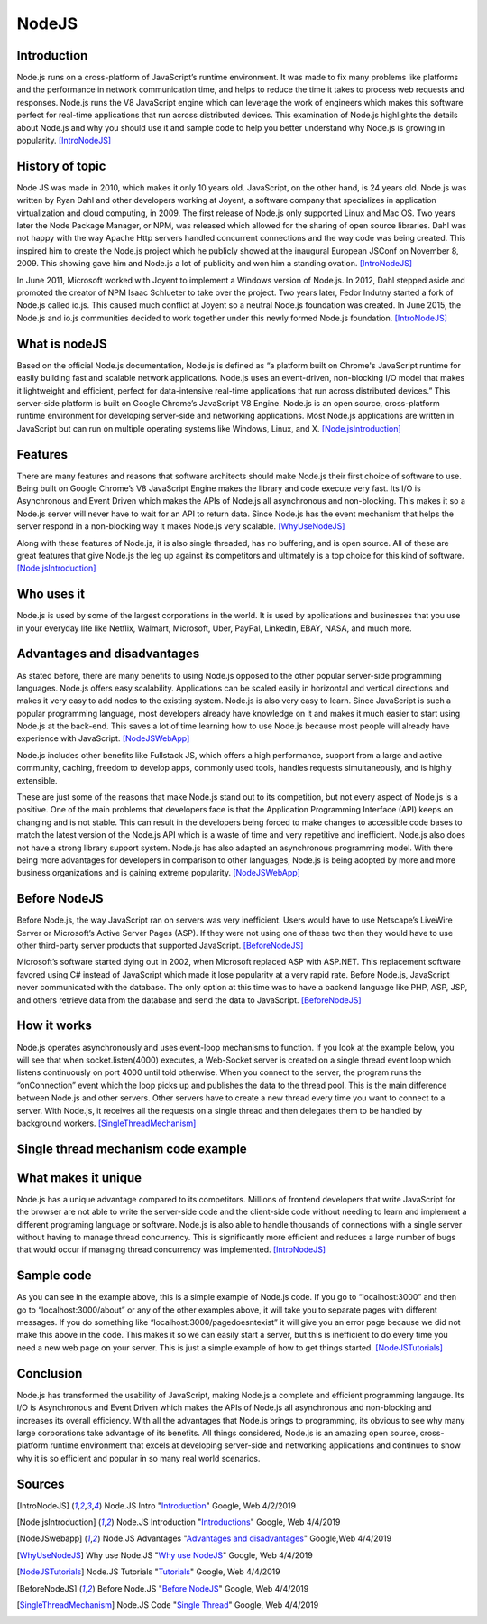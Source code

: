 NodeJS
======

Introduction
------------
Node.js runs on a cross-platform of JavaScript’s runtime environment. It was
made to fix many problems like platforms and the performance in network
communication time, and helps to reduce the time it takes to process web requests
and responses. Node.js runs the V8 JavaScript engine which can leverage the work
of engineers which makes this software perfect for real-time applications that
run across distributed devices. This examination of Node.js highlights the
details about Node.js and why you should use it and sample code to help you
better understand why Node.js is growing in popularity. [IntroNodeJS]_


History of topic
----------------
Node JS was made in 2010, which makes it only 10 years old. JavaScript, on the
other hand, is 24 years old. Node.js was written by Ryan Dahl and other developers
working at Joyent, a software company that specializes in application virtualization
and cloud computing, in 2009. The first release of Node.js only supported Linux and
Mac OS. Two years later the Node Package Manager, or NPM, was released which
allowed for the sharing of open source libraries. Dahl was not happy with the
way Apache Http servers handled concurrent connections and the way code was
being created. This inspired him to create the Node.js project which he publicly
showed at the inaugural European JSConf on November 8, 2009. This showing gave
him and Node.js a lot of publicity and won him a standing ovation. [IntroNodeJS]_

In June 2011, Microsoft worked with Joyent to implement a Windows version of
Node.js. In 2012, Dahl stepped aside and promoted the creator of NPM Isaac
Schlueter to take over the project. Two years later, Fedor Indutny started a
fork of Node.js called io.js. This caused much conflict at Joyent so a neutral
Node.js foundation was created. In June 2015, the Node.js and io.js communities
decided to work together under this newly formed Node.js foundation. [IntroNodeJS]_

What is nodeJS
--------------

Based on the official Node.js documentation, Node.js is defined as “a platform
built on Chrome's JavaScript runtime for easily building fast and scalable
network applications. Node.js uses an event-driven, non-blocking I/O model
that makes it lightweight and efficient, perfect for data-intensive real-time
applications that run across distributed devices.” This server-side platform
is built on Google Chrome’s JavaScript V8 Engine. Node.js is an open source,
cross-platform runtime environment for developing server-side and networking
applications. Most Node.js applications are written in JavaScript but can run on
multiple operating systems like Windows, Linux, and X. [Node.jsIntroduction]_

Features
--------

There are many features and reasons that software architects should make
Node.js their first choice of software to use. Being built on Google Chrome’s V8
JavaScript Engine makes the library and code execute very fast. Its I/O is
Asynchronous and Event Driven which makes the APIs of Node.js all asynchronous
and non-blocking. This makes it so a Node.js server will never have to wait for
an API to return data. Since Node.js has the event mechanism that helps the
server respond in a non-blocking way it makes Node.js very scalable. [WhyUseNodeJS]_

Along with these features of Node.js, it is also single threaded, has no
buffering, and is open source. All of these are great features that give Node.js
the leg up against its competitors and ultimately is a top choice for this kind
of software. [Node.jsIntroduction]_

Who uses it
-----------

Node.js is used by some of the largest corporations in the world. It is used
by applications and businesses that you use in your everyday life like Netflix,
Walmart, Microsoft, Uber, PayPal, LinkedIn, EBAY, NASA, and much more.

Advantages and disadvantages
----------------------------

As stated before, there are many benefits to using Node.js opposed to the
other popular server-side programming languages. Node.js offers easy scalability.
Applications can be scaled easily in horizontal and vertical directions and
makes it very easy to add nodes to the existing system. Node.js is also very
easy to learn. Since JavaScript is such a popular programming language, most
developers already have knowledge on it and makes it much easier to start using
Node.js at the back-end. This saves a lot of time learning how to use Node.js
because most people will already have experience with JavaScript. [NodeJSWebApp]_

Node.js includes other benefits like Fullstack JS, which offers a high
performance, support from a large and active community, caching, freedom
to develop apps, commonly used tools, handles requests simultaneously, and is
highly extensible.

These are just some of the reasons that make Node.js stand out to its
competition, but not every aspect of Node.js is a positive. One of the main problems
that developers face is that the Application Programming Interface (API) keeps on
changing and is not stable. This can result in the developers being forced to
make changes to accessible code bases to match the latest version of the Node.js
API which is a waste of time and very repetitive and inefficient. Node.js also
does not have a strong library support system. Node.js has also adapted an
asynchronous programming model. With there being more advantages for
developers in comparison to other languages, Node.js is being adopted by more
and more business organizations and is gaining extreme popularity. [NodeJSWebApp]_

Before NodeJS
-------------

Before Node.js, the way JavaScript ran on servers was very inefficient.
Users would have to use Netscape’s LiveWire Server or Microsoft’s Active
Server Pages (ASP). If they were not using one of these two then they would have
to use other third-party server products that supported JavaScript. [BeforeNodeJS]_

Microsoft’s software started dying out in 2002, when Microsoft replaced ASP
with ASP.NET. This replacement software favored using C# instead of JavaScript
which made it lose popularity at a very rapid rate. Before Node.js, JavaScript
never communicated with the database. The only option at this time was to have a
backend language like PHP, ASP, JSP, and others retrieve data from the database
and send the data to JavaScript. [BeforeNodeJS]_

How it works
------------

Node.js operates asynchronously and uses event-loop mechanisms to function. If
you look at the example below, you will see that when socket.listen(4000)
executes, a Web-Socket server is created on a single thread event loop which
listens continuously on port 4000 until told otherwise. When you connect to the
server, the program runs the “onConnection” event which the loop picks up and
publishes the data to the thread pool. This is the main difference between
Node.js and other servers. Other servers have to create a new thread every
time you want to connect to a server. With Node.js, it receives all the
requests on a single thread and then delegates them to be handled by
background workers. [SingleThreadMechanism]_

Single thread mechanism code example
------------------------------------

.. code-block:: JavaScript
    :caption: Single Thread Mechanism Code

    var sockets = require('websocket.io'), httpServer = sockets.listen(4000);
    httpServer.on('onConnection', function (socket) {
    console.log('connected……');
    httpServer.send('Web socket connected.');
    httpServer.on('message', function (data) {
    console.log('message received:', data);
    });
    httpServer.on('close', function () {
    console.log('socket closed!');
    });
    });



What makes it unique
--------------------

Node.js has a unique advantage compared to its competitors. Millions of frontend
developers that write JavaScript for the browser are not able to write the
server-side code and the client-side code without needing to learn and implement
a different programing language or software. Node.js is also able to handle
thousands of connections with a single server without having to manage thread
concurrency. This is significantly more efficient and reduces a large number of
bugs that would occur if managing thread concurrency was implemented. [IntroNodeJS]_

Sample code
-----------

.. code-block:: JavaScript
    :caption: Example Code

    //server.js
	const http = require('http'),
	      url = require('url'),

	makeServer = function (request,response){
	   let path = url.parse(request.url).pathname;
	   console.log(path);

	   if(path === '/'){
	      response.writeHead(200,{'Content-Type':'text/plain'});
	      response.write('Hello world');
	   }
	   else if(path === '/about'){
	     response.writeHead(200,{'Content-Type':'text/plain'});
	     response.write('About page');
	   }
	   else if(path === '/blog'){
	     response.writeHead(200,{'Content-Type':'text/plain'});
	     response.write('Blog page');
	   }
	   else{
	     response.writeHead(404,{'Content-Type':'text/plain'});
	     response.write('Error page');
	   }
	   response.end();
	 },
	server = http.createServer(makeServer);
	server.listen(3000,()=>{
	 console.log('Node server created at port 3000');
	});

As you can see in the example above, this is a simple example of Node.js code.
If you go to “localhost:3000” and then go to “localhost:3000/about” or any of
the other examples above, it will take you to separate pages with different
messages. If you do something like “localhost:3000/pagedoesntexist” it will
give you an error page because we did not make this above in the code. This
makes it so we can easily start a server, but this is inefficient to do every
time you need a new web page on your server. This is just a simple example of
how to get things started. [NodeJSTutorials]_


Conclusion
----------

Node.js has transformed the usability of JavaScript, making Node.js a complete
and efficient programming langauge. Its I/O is Asynchronous and Event Driven
which makes the APIs of Node.js all asynchronous and non-blocking and increases
its overall efficiency. With all the advantages that Node.js brings to programming,
its obvious to see why many large corporations take advantage of its benefits.
All things considered, Node.js is an amazing open source, cross-platform runtime
environment that excels at developing server-side and networking applications
and continues to show why it is so efficient and popular in so many real world
scenarios.


Sources
-------

.. [IntroNodeJS] Node.JS Intro "`Introduction <https://nodejs.dev/introduction-to-nodejs>`_" Google, Web 4/2/2019

.. [Node.jsIntroduction] Node.JS Introduction "`Introductions <https://www.tutorialspoint.com/nodejs/nodejs_introduction.htm>`_" Google, Web 4/4/2019

.. [NodeJSwebapp] Node.JS Advantages "`Advantages and disadvantages <https://www.mindinventory.com/blog/pros-and-cons-of-node-js-web-app-development/>`_" Google,Web 4/4/2019

.. [WhyUseNodeJS] Why use Node.JS "`Why use NodeJS <https://www.toptal.com/nodejs/why-the-hell-would-i-use-node-js>`_" Google, Web 4/4/2019

.. [NodeJSTutorials] Node.JS Tutorials "`Tutorials <https://codeburst.io/the-only-nodejs-introduction-youll-ever-need-d969a47ef219>`_" Google, Web 4/4/2019

.. [BeforeNodeJS] Before Node.JS "`Before NodeJS <https://www.quora.com/Before-Node-js-was-created-how-did-JavaScript-communicate-with-a-database>`_" Google, Web 4/4/2019

.. [SingleThreadMechanism] Node.JS Code "`Single Thread <https://codeburst.io/how-node-js-single-thread-mechanism-work-understanding-event-loop-in-nodejs-230f7440b0ea>`_" Google, Web 4/4/2019